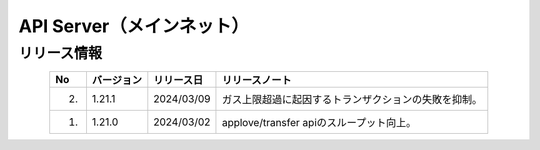 ########################################
API Server（メインネット）
########################################

リリース情報
=====================================

.. csv-table::
    :header-rows: 1
    :align: center

    "No", "バージョン", "リリース日", "リリースノート"
    "2.", "1.21.1", "2024/03/09", "ガス上限超過に起因するトランザクションの失敗を抑制。"
    "1.", "1.21.0", "2024/03/02", "applove/transfer apiのスループット向上。"
